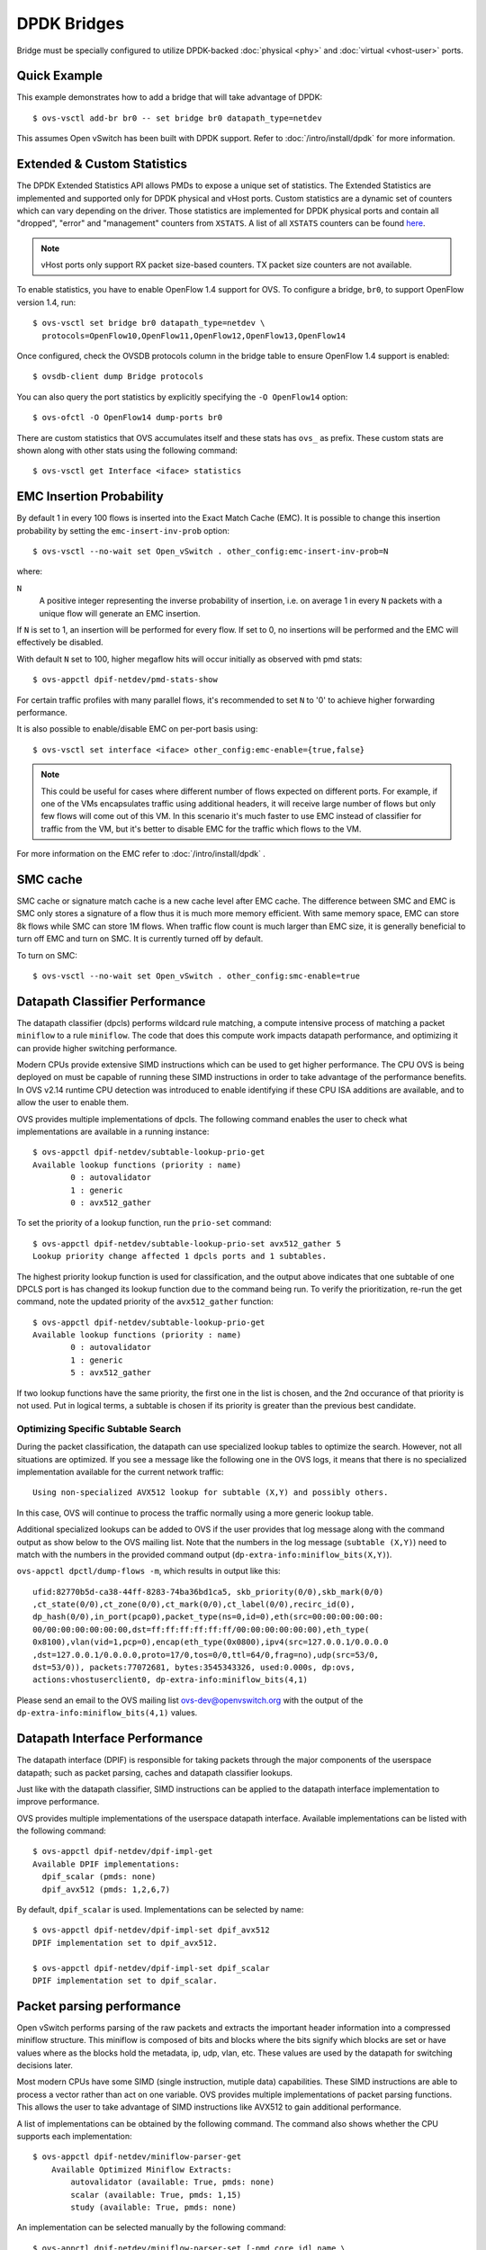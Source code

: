 ..
      Licensed under the Apache License, Version 2.0 (the "License"); you may
      not use this file except in compliance with the License. You may obtain
      a copy of the License at

          http://www.apache.org/licenses/LICENSE-2.0

      Unless required by applicable law or agreed to in writing, software
      distributed under the License is distributed on an "AS IS" BASIS, WITHOUT
      WARRANTIES OR CONDITIONS OF ANY KIND, either express or implied. See the
      License for the specific language governing permissions and limitations
      under the License.

      Convention for heading levels in Open vSwitch documentation:

      =======  Heading 0 (reserved for the title in a document)
      -------  Heading 1
      ~~~~~~~  Heading 2
      +++++++  Heading 3
      '''''''  Heading 4

      Avoid deeper levels because they do not render well.

============
DPDK Bridges
============

Bridge must be specially configured to utilize DPDK-backed
:doc:`physical <phy>` and :doc:`virtual <vhost-user>` ports.

Quick Example
-------------

This example demonstrates how to add a bridge that will take advantage
of DPDK::

    $ ovs-vsctl add-br br0 -- set bridge br0 datapath_type=netdev

This assumes Open vSwitch has been built with DPDK support. Refer to
:doc:`/intro/install/dpdk` for more information.

.. _extended-statistics:

Extended & Custom Statistics
----------------------------

The DPDK Extended Statistics API allows PMDs to expose a unique set of
statistics.  The Extended Statistics are implemented and supported only for
DPDK physical and vHost ports. Custom statistics are a dynamic set of counters
which can vary depending on the driver. Those statistics are implemented for
DPDK physical ports and contain all "dropped", "error" and "management"
counters from ``XSTATS``.  A list of all ``XSTATS`` counters can be found
`here`__.

__ https://wiki.opnfv.org/display/fastpath/Collectd+Metrics+and+Events

.. note::

    vHost ports only support RX packet size-based counters. TX packet size
    counters are not available.

To enable statistics, you have to enable OpenFlow 1.4 support for OVS. To
configure a bridge, ``br0``, to support OpenFlow version 1.4, run::

    $ ovs-vsctl set bridge br0 datapath_type=netdev \
      protocols=OpenFlow10,OpenFlow11,OpenFlow12,OpenFlow13,OpenFlow14

Once configured, check the OVSDB protocols column in the bridge table to ensure
OpenFlow 1.4 support is enabled::

    $ ovsdb-client dump Bridge protocols

You can also query the port statistics by explicitly specifying the ``-O
OpenFlow14`` option::

    $ ovs-ofctl -O OpenFlow14 dump-ports br0

There are custom statistics that OVS accumulates itself and these stats has
``ovs_`` as prefix. These custom stats are shown along with other stats
using the following command::

    $ ovs-vsctl get Interface <iface> statistics

EMC Insertion Probability
-------------------------

By default 1 in every 100 flows is inserted into the Exact Match Cache (EMC).
It is possible to change this insertion probability by setting the
``emc-insert-inv-prob`` option::

    $ ovs-vsctl --no-wait set Open_vSwitch . other_config:emc-insert-inv-prob=N

where:

``N``
  A positive integer representing the inverse probability of insertion, i.e. on
  average 1 in every ``N`` packets with a unique flow will generate an EMC
  insertion.

If ``N`` is set to 1, an insertion will be performed for every flow. If set to
0, no insertions will be performed and the EMC will effectively be disabled.

With default ``N`` set to 100, higher megaflow hits will occur initially as
observed with pmd stats::

    $ ovs-appctl dpif-netdev/pmd-stats-show

For certain traffic profiles with many parallel flows, it's recommended to set
``N`` to '0' to achieve higher forwarding performance.

It is also possible to enable/disable EMC on per-port basis using::

    $ ovs-vsctl set interface <iface> other_config:emc-enable={true,false}

.. note::

   This could be useful for cases where different number of flows expected on
   different ports. For example, if one of the VMs encapsulates traffic using
   additional headers, it will receive large number of flows but only few flows
   will come out of this VM. In this scenario it's much faster to use EMC
   instead of classifier for traffic from the VM, but it's better to disable
   EMC for the traffic which flows to the VM.

For more information on the EMC refer to :doc:`/intro/install/dpdk` .


SMC cache
---------

SMC cache or signature match cache is a new cache level after EMC cache.
The difference between SMC and EMC is SMC only stores a signature of a flow
thus it is much more memory efficient. With same memory space, EMC can store 8k
flows while SMC can store 1M flows. When traffic flow count is much larger than
EMC size, it is generally beneficial to turn off EMC and turn on SMC. It is
currently turned off by default.

To turn on SMC::

    $ ovs-vsctl --no-wait set Open_vSwitch . other_config:smc-enable=true

Datapath Classifier Performance
-------------------------------

The datapath classifier (dpcls) performs wildcard rule matching, a compute
intensive process of matching a packet ``miniflow`` to a rule ``miniflow``. The
code that does this compute work impacts datapath performance, and optimizing
it can provide higher switching performance.

Modern CPUs provide extensive SIMD instructions which can be used to get higher
performance. The CPU OVS is being deployed on must be capable of running these
SIMD instructions in order to take advantage of the performance benefits.
In OVS v2.14 runtime CPU detection was introduced to enable identifying if
these CPU ISA additions are available, and to allow the user to enable them.

OVS provides multiple implementations of dpcls. The following command enables
the user to check what implementations are available in a running instance::

    $ ovs-appctl dpif-netdev/subtable-lookup-prio-get
    Available lookup functions (priority : name)
            0 : autovalidator
            1 : generic
            0 : avx512_gather

To set the priority of a lookup function, run the ``prio-set`` command::

    $ ovs-appctl dpif-netdev/subtable-lookup-prio-set avx512_gather 5
    Lookup priority change affected 1 dpcls ports and 1 subtables.

The highest priority lookup function is used for classification, and the output
above indicates that one subtable of one DPCLS port is has changed its lookup
function due to the command being run. To verify the prioritization, re-run the
get command, note the updated priority of the ``avx512_gather`` function::

    $ ovs-appctl dpif-netdev/subtable-lookup-prio-get
    Available lookup functions (priority : name)
            0 : autovalidator
            1 : generic
            5 : avx512_gather

If two lookup functions have the same priority, the first one in the list is
chosen, and the 2nd occurance of that priority is not used. Put in logical
terms, a subtable is chosen if its priority is greater than the previous
best candidate.

Optimizing Specific Subtable Search
~~~~~~~~~~~~~~~~~~~~~~~~~~~~~~~~~~~

During the packet classification, the datapath can use specialized lookup
tables to optimize the search.  However, not all situations are optimized.  If
you see a message like the following one in the OVS logs, it means that there
is no specialized implementation available for the current network traffic::

  Using non-specialized AVX512 lookup for subtable (X,Y) and possibly others.

In this case, OVS will continue to process the traffic normally using a more
generic lookup table.

Additional specialized lookups can be added to OVS if the user provides that
log message along with the command output as show below to the OVS mailing
list.  Note that the numbers in the log message (``subtable (X,Y)``) need to
match with the numbers in the provided command output
(``dp-extra-info:miniflow_bits(X,Y)``).

``ovs-appctl dpctl/dump-flows -m``, which results in output like this::

    ufid:82770b5d-ca38-44ff-8283-74ba36bd1ca5, skb_priority(0/0),skb_mark(0/0)
    ,ct_state(0/0),ct_zone(0/0),ct_mark(0/0),ct_label(0/0),recirc_id(0),
    dp_hash(0/0),in_port(pcap0),packet_type(ns=0,id=0),eth(src=00:00:00:00:00:
    00/00:00:00:00:00:00,dst=ff:ff:ff:ff:ff:ff/00:00:00:00:00:00),eth_type(
    0x8100),vlan(vid=1,pcp=0),encap(eth_type(0x0800),ipv4(src=127.0.0.1/0.0.0.0
    ,dst=127.0.0.1/0.0.0.0,proto=17/0,tos=0/0,ttl=64/0,frag=no),udp(src=53/0,
    dst=53/0)), packets:77072681, bytes:3545343326, used:0.000s, dp:ovs,
    actions:vhostuserclient0, dp-extra-info:miniflow_bits(4,1)

Please send an email to the OVS mailing list ovs-dev@openvswitch.org with
the output of the ``dp-extra-info:miniflow_bits(4,1)`` values.

Datapath Interface Performance
------------------------------

The datapath interface (DPIF) is responsible for taking packets through the
major components of the userspace datapath; such as packet parsing, caches and
datapath classifier lookups.

Just like with the datapath classifier, SIMD instructions can be applied to the
datapath interface implementation to improve performance.

OVS provides multiple implementations of the userspace datapath interface.
Available implementations can be listed with the following command::

    $ ovs-appctl dpif-netdev/dpif-impl-get
    Available DPIF implementations:
      dpif_scalar (pmds: none)
      dpif_avx512 (pmds: 1,2,6,7)

By default, ``dpif_scalar`` is used.  Implementations can be selected by
name::

    $ ovs-appctl dpif-netdev/dpif-impl-set dpif_avx512
    DPIF implementation set to dpif_avx512.

    $ ovs-appctl dpif-netdev/dpif-impl-set dpif_scalar
    DPIF implementation set to dpif_scalar.

Packet parsing performance
--------------------------

Open vSwitch performs parsing of the raw packets and extracts the important
header information into a compressed miniflow structure.  This miniflow is
composed of bits and blocks where the bits signify which blocks are set or have
values where as the blocks hold the metadata, ip, udp, vlan, etc.  These values
are used by the datapath for switching decisions later.

Most modern CPUs have some SIMD (single instruction, mutiple data)
capabilities.  These SIMD instructions are able to process a vector rather than
act on one variable.  OVS provides multiple implementations of packet parsing
functions.  This allows the user to take advantage of SIMD instructions like
AVX512 to gain additional performance.

A list of implementations can be obtained by the following command.  The
command also shows whether the CPU supports each implementation::

    $ ovs-appctl dpif-netdev/miniflow-parser-get
        Available Optimized Miniflow Extracts:
            autovalidator (available: True, pmds: none)
            scalar (available: True, pmds: 1,15)
            study (available: True, pmds: none)

An implementation can be selected manually by the following command::

    $ ovs-appctl dpif-netdev/miniflow-parser-set [-pmd core_id] name \
      [study_cnt]

The above command has two optional parameters: ``study_cnt`` and ``core_id``.
The ``core_id`` sets a particular packet parsing function to a specific
PMD thread on the core.  The third parameter ``study_cnt``, which is specific
to ``study`` and ignored by other implementations, means how many packets
are needed to choose the best implementation.

Also user can select the ``study`` implementation which studies the traffic for
a specific number of packets by applying all available implementations of
the packet parsing function and then chooses the one with the most optimal
result for that traffic pattern.  The user can optionally provide a packet
count ``study_cnt`` parameter which is the minimum number of packets that OVS
must study before choosing an optimal implementation.  If no packet count is
provided, then the default value, ``128`` is chosen.

``study`` can be selected with packet count by the following command::

    $ ovs-appctl dpif-netdev/miniflow-parser-set study 1024

``study`` can be selected with packet count and explicit PMD selection by the
following command::

    $ ovs-appctl dpif-netdev/miniflow-parser-set -pmd 3 study 1024

``scalar`` can be selected on core ``3`` by the following command::

    $ ovs-appctl dpif-netdev/miniflow-parser-set -pmd 3 scalar

Actions Performance
-------------------

Actions are used in OpenFlow flows to describe what to do when the flow
matches a packet. Just like with the datapath interface, SIMD instructions
can be applied to the action implementation to improve performance.

OVS provides multiple implementations of the actions.
Available implementations can be listed with the following command::

    $ ovs-appctl dpif-netdev/action-impl-get
        Available Actions implementations:
            scalar (available: True, active: True)
            autovalidator (available: True, active: False)
            avx512 (available: True, active: False)

By default, ``scalar`` is used.  Implementations can be selected by
name::

    $ ovs-appctl dpif-netdev/action-impl-set avx512
    action implementation set to avx512.

    $ ovs-appctl dpif-netdev/action-impl-set scalar
    action implementation set to scalar.

